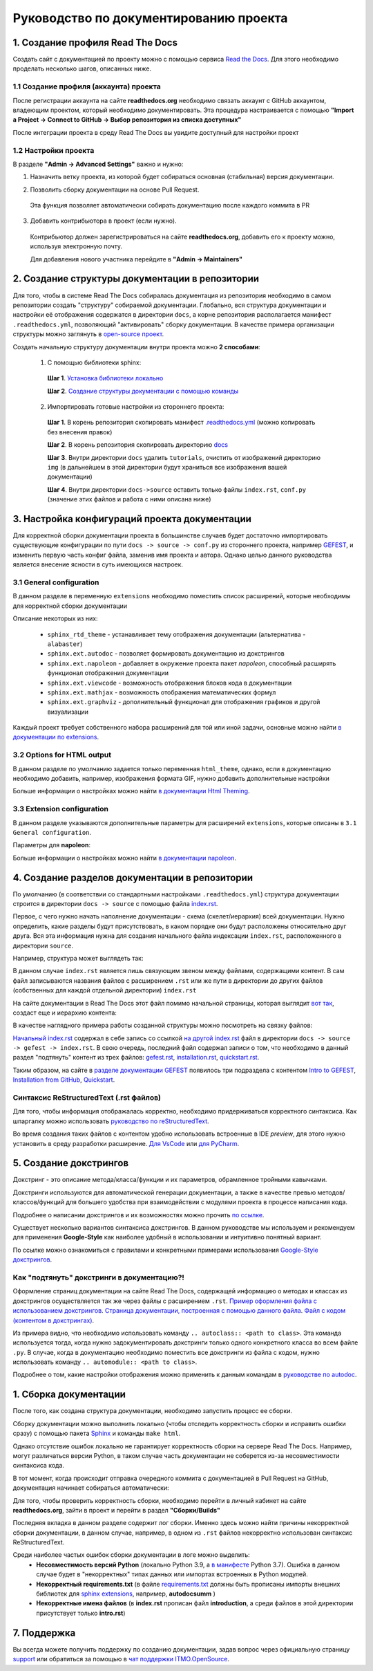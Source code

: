 Руководство по документированию проекта
#######################################


1. Создание профиля Read The Docs
*********************************

Создать сайт с документацией по проекту можно с помощью сервиса `Read the Docs <https://readthedocs.org>`_.
Для этого необходимо проделать несколько шагов, описанных ниже.

1.1 Создание профиля (аккаунта) проекта
=======================================

После регистрации аккаунта на сайте **readthedocs.org** необходимо связать аккаунт с GitHub аккаунтом, владеющим проектом, который 
необходимо документировать. 
Эта процедура настраивается с помощью **"Import a Project -> Connect to GitHub -> Выбор репозитория из списка доступных"**

После интеграции проекта в среду Read The Docs вы увидите доступный для настройки проект

.. image:: images/rtd_projects.png
    :width: 650

1.2 Настройки проекта
=====================

В разделе **"Admin -> Advanced Settings"** важно и нужно:

1. Назначить ветку проекта, из которой будет собираться основная (стабильная) версия документации.

   .. image:: images/default_branch.png
       :width: 300

2. Позволить сборку документации на основе Pull Request.

   .. image:: images/build_pr.png
        :width: 300
    
 Эта функция позволяет автоматически собирать документацию после каждого коммита в PR

3. Добавить контрибьютора в проект (если нужно).

   .. image:: images/add_contributor.png
        :width: 300

 Контрибьютор должен зарегистрироваться на сайте **readthedocs.org**, добавить его к проекту можно, используя электронную почту.
 
 Для добавления нового участника перейдите в **"Admin -> Maintainers"**


2. Создание структуры документации в репозитории
************************************************

Для того, чтобы в системе Read The Docs собиралась документация из репозитория необходимо в самом репозитории 
создать "структуру" собираемой документации. Глобально, вся структура документации и настройки её отображения содержатся в директории ``docs``, а 
корне репозитория располагается манифест ``.readthedocs.yml``, позволяющий "активировать" сборку документации.
В качестве примера организации структуры можно заглянуть в `open-source проект <https://github.com/aimclub/GEFEST>`_.

Создать начальную структуру документации внутри проекта можно **2 способами**:

   1. С помощью библиотеки sphinx:
   
     **Шаг 1**. `Установка библиотеки локально <https://www.sphinx-doc.org/en/master/usage/installation.html>`_

     **Шаг 2**. `Создание структуры документации с помощью команды <быстрой настройки https://www.sphinx-doc.org/en/master/usage/quickstart.html>`_

   2. Импортировать готовые настройки из стороннего проекта:
   
     **Шаг 1**. В корень репозитория скопировать манифест `.readthedocs.yml <https://github.com/aimclub/GEFEST/blob/main/.readthedocs.yml>`_ (можно копировать без внесения правок)

     **Шаг 2**. В корень репозитория скопировать директорию `docs <https://github.com/aimclub/GEFEST/tree/main/docs>`_ 

     **Шаг 3**. Внутри директории ``docs`` удалить ``tutorials``, очистить от изображений директорию ``img`` (в дальнейшем в этой директории будут храниться все изображения вашей документации)

     **Шаг 4**. Внутри директории ``docs->source`` оставить только файлы ``index.rst``, ``conf.py`` (значение этих файлов и работа с ними описана ниже)


3. Настройка конфигураций проекта документации
**********************************************

Для корректной сборки документации проекта в большинстве случаев будет достаточно импортировать существующие 
конфигурации по пути ``docs -> source -> conf.py`` из стороннего проекта, например `GEFEST <https://github.com/aimclub/GEFEST/blob/main/docs/source/conf.py>`_,
и изменить первую часть конфиг файла, заменив имя проекта и автора. Однако целью данного руководства является внесение ясности в суть имеющихся настроек.

3.1 General configuration
=========================

В данном разделе в переменную ``extensions`` необходимо поместить список расширений, которые необходимы для корректной сборки документации

.. image:: images/extensions.png
   :width: 300

Описание некоторых из них:

   - ``sphinx_rtd_theme`` - устанавливает тему отображения документации (альтернатива - ``alabaster``)
   - ``sphinx.ext.autodoc`` - позволяет формировать документацию из докстрингов 
   - ``sphinx.ext.napoleon`` - добавляет в окружение проекта пакет *napoleon*, способный расширять функционал отображения документации
   - ``sphinx.ext.viewcode`` - возможность отображения блоков кода в документации
   - ``sphinx.ext.mathjax`` - возможность отображения математических формул
   - ``sphinx.ext.graphviz`` - дополнительный функционал для отображения графиков и другой визуализации

Каждый проект требует собственного набора расширений для той или иной задачи, основные можно найти `в документации по extensions <https://www.sphinx-doc.org/en/master/usage/extensions/index.html>`_.

3.2 Options for HTML output
===========================

В данном разделе по умолчанию задается только переменная ``html_theme``, однако, если в документацию необходимо добавить, например, изображения формата GIF, 
нужно добавить дополнительные настройки

.. image:: images/img_types.png
   :width: 300

Больше информации о настройках можно найти `в документации Html Theming <https://www.sphinx-doc.org/en/master/usage/theming.html>`_.

3.3 Extension configuration
===========================

В данном разделе указываются дополнительные параметры для расширений ``extensions``, которые описаны в ``3.1 General configuration``.

Параметры для **napoleon**:

.. image:: images/napoleon.png
   :width: 300

Больше информации о настройках можно найти `в документации napoleon <https://sphinxcontrib-napoleon.readthedocs.io/en/latest/sphinxcontrib.napoleon.html>`_.


4. Создание разделов документации в репозитории
***********************************************

По умолчанию (в соответствии со стандартными настройками ``.readthedocs.yml``) структура документации строится в директории ``docs -> source`` 
с помощью файла `index.rst <https://github.com/aimclub/GEFEST/blob/main/docs/source/index.rst>`_.

Первое, с чего нужно начать наполнение документации - схема (скелет/иерархия) всей документации. Нужно определить, какие разделы будут присутствовать,
в каком порядке они будут расположены относительно друг друга. Вся эта информация нужна для создания начального файла индексации ``index.rst``, расположенного в директории ``source``.

Например, структура может выглядеть так:

.. image:: images/null_index.png
   :width: 300

В данном случае ``index.rst`` является лишь связующим звеном между файлами, содержащими контент. В сам файл записываются названия файлов с расширением ``.rst``
или же пути в директории до других файлов (собственных для каждой отдельной директории) ``index.rst``

.. image:: images/file_interaction.png
   :width: 300

На сайте документации в Read The Docs этот файл помимо начальной страницы, которая выглядит `вот так <https://github.com/aimclub/GEFEST/blob/main/docs/source/index.rst>`_, 
создаст еще и иерархию контента:

.. image:: images/doc_structure.png
   :width: 300

В качестве наглядного примера работы созданной структуры можно посмотреть на связку файлов:

`Начальный index.rst <https://github.com/aimclub/GEFEST/blob/main/docs/source/index.rst>`_ содержал в себе запись 
со ссылкой `на другой index.rst <https://github.com/aimclub/GEFEST/blob/main/docs/source/gefest/index.rst>`_ файл в директории ``docs -> source -> gefest -> index.rst``.
В свою очередь, последний файл содержал записи о том, что необходимо в данный раздел "подтянуть" контент из трех файлов: 
`gefest.rst <https://github.com/aimclub/GEFEST/blob/main/docs/source/gefest/gefest.rst>`_, 
`installation.rst <https://github.com/aimclub/GEFEST/blob/main/docs/source/gefest/installation.rst>`_, 
`quickstart.rst <https://github.com/aimclub/GEFEST/blob/main/docs/source/gefest/quickstart.rst>`_.

Таким образом, на сайте в `разделе документации GEFEST <https://gefest.readthedocs.io/en/latest/gefest/index.html>`_ появилось три подраздела с контентом
`Intro to GEFEST <https://gefest.readthedocs.io/en/latest/gefest/gefest.html>`_, `Installation from GitHub <https://gefest.readthedocs.io/en/latest/gefest/installation.html>`_,
`Quickstart <https://gefest.readthedocs.io/en/latest/gefest/quickstart.html>`_.

Синтаксис ReStructuredText (.rst файлов)
========================================

Для того, чтобы информация отображалась корректно, необходимо придерживаться корректного синтаксиса.
Как шпаргалку можно использовать `руководство по reStructuredText <https://www.sphinx-doc.org/en/master/usage/restructuredtext/basics.html>`_.

Во время создания таких файлов с контентом удобно использовать встроенные в IDE *preview*, для этого нужно установить 
в среду разработки расширение. `Для VsCode <https://marketplace.visualstudio.com/items?itemName=lextudio.restructuredtext>`_
или `для PyCharm <https://www.jetbrains.com/help/pycharm/restructured-text.html>`_. 


5. Создание докстрингов
***********************

Докстринг - это описание метода/класса/функции и их параметров, обрамленное тройными кавычками.

Докстринги используются для автоматической генерации документации, а также в качестве превью методов/классов/функций для большего удобства
при взаимодействии с модулями проекта в процессе написания кода.

Подробнее о написании докстрингов и их возможностях можно прочить `по ссылке <https://www.geeksforgeeks.org/python-docstrings/>`_.

.. image:: images/docstring.png
   :width: 500

Существует несколько вариантов синтаксиса докстрингов. 
В данном руководстве мы используем и рекомендуем для применения **Google-Style** как наиболее удобный в использовании и интуитивно понятный вариант. 

По ссылке можно ознакомиться с правилами и конкретными примерами использования `Google-Style докстрингов <https://sphinxcontrib-napoleon.readthedocs.io/en/latest/example_google.html>`_.

Как "подтянуть" докстринги в документацию?!
===========================================

Оформление страниц документации на сайте Read The Docs, содержащей информацию о методах и классах из докстрингов осуществляется так же через
файлы с расширением ``.rst``. `Пример оформления файла с использованием докстрингов <https://github.com/aimclub/GEFEST/blob/main/docs/source/components/geometry.rst>`_.
`Страница документации, построенная с помощью данного файла <https://gefest.readthedocs.io/en/latest/components/geometry.html>`_. 
`Файл с кодом (контентом в докстрингах) <https://github.com/aimclub/GEFEST/blob/main/gefest/core/geometry/geometry_2d.py>`_.

Из примера видно, что необходимо использовать команду ``.. autoclass:: <path to class>``. Эта команда используется тогда, когда нужно задокументировать докстринги только 
одного конкретного класса во всем файле ``.py``. В случае, когда в документацию необходимо поместить все докстринги из файла с кодом, нужно использовать команду 
``.. automodule:: <path to class>``.

Подробнее о том, какие настройки отображения можно применить к данным командам в `руководстве по autodoc <https://www.sphinx-doc.org/en/master/usage/extensions/autodoc.html>`_.


1. Сборка документации
**********************

После того, как создана структура документации, необходимо запустить процесс ее сборки.

Сборку документации можно выполнить локально (чтобы отследить корректность сборки и исправить ошибки сразу)
с помощью пакета `Sphinx <https://www.sphinx-doc.org/en/master/usage/quickstart.html>`_ и команды ``make html``.

Однако отсутствие ошибок локально не гарантирует корректность сборки на сервере Read The Docs.
Например, могут различаться версии Python, в таком случае часть документации не соберется из-за несовместимости синтаксиса кода. 

В тот момент, когда происходит отправка очередного коммита с документацией в Pull Request на GitHub, документация начинает собираться автоматически:

.. image:: images/doc_pullreq.png
   :width: 500

Для того, чтобы проверить корректность сборки, необходимо перейти в личный кабинет на сайте **readthedocs.org**, зайти в проект и 
перейти в раздел **"Сборки/Builds"**

.. image:: images/builds.png
   :width: 500

Последняя вкладка в данном разделе содержит лог сборки. Именно здесь можно найти причины некорректной сборки документации,
в данном случае, например, в одном из ``.rst`` файлов некорректно использован синтаксис ReStructuredText.

.. image:: images/log_errors.png
   :width: 500

Среди наиболее частых ошибок сборки документации в логе можно выделить:
   * **Несовместимость версий Python** (локально Python 3.9, а `в манифесте <https://github.com/aimclub/GEFEST/blob/main/.readthedocs.yml>`_ Python 3.7). Ошибка в данном случае будет в "некорректных" типах данных или импортах встроенных в Python модулей.
   * **Некорректный requirements.txt** (в файле `requirements.txt <https://github.com/aimclub/GEFEST/blob/main/requirements.txt>`_ должны быть прописаны импорты внешних библиотек для `sphinx extensions <https://github.com/aimclub/GEFEST/blob/main/docs/source/conf.py>`_, например, **autodocsumm** )
   * **Некорректные имена файлов** (в **index.rst** прописан файл **introduction**, а среди файлов в этой директории присутствует только **intro.rst**)
  
7. Поддержка
************

Вы всегда можете получить поддержку по созданию документации, задав вопрос через официальную страницу `support <https://readthedocs.org/support/>`_ или обратиться за помощью в 
`чат поддержки ITMO.OpenSource <https://t.me/itmo_opensource>`_.

